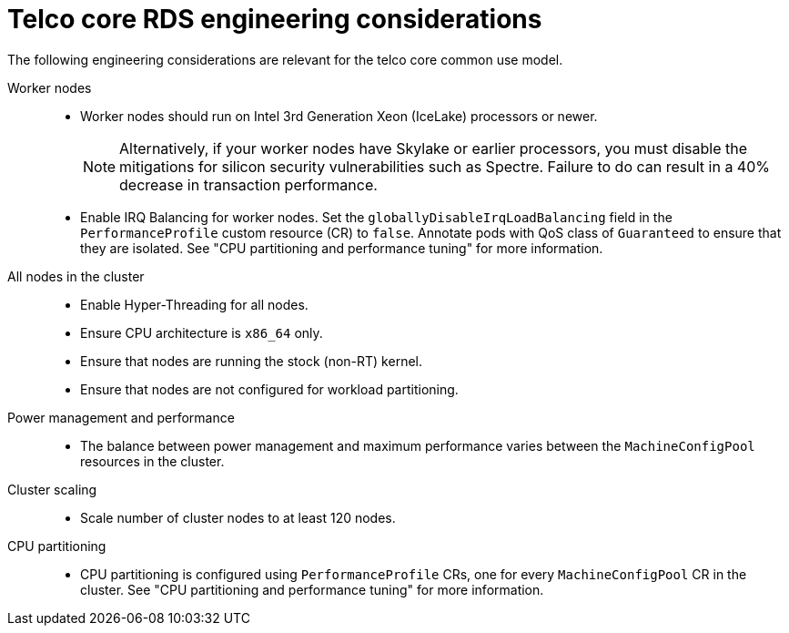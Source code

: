 // Module included in the following assemblies:
//
// * scalability_and_performance/telco_ref_design_specs/core/telco-core-rds-use-cases.adoc

:_mod-docs-content-type: REFERENCE
[id="telco-core-ref-eng-usecase-model_{context}"]
= Telco core RDS engineering considerations

The following engineering considerations are relevant for the telco core common use model.

Worker nodes::
* Worker nodes should run on Intel 3rd Generation Xeon (IceLake) processors or newer.
+
[NOTE]
====
Alternatively, if your worker nodes have Skylake or earlier processors, you must disable the mitigations for silicon security vulnerabilities such as Spectre.
Failure to do can result in a 40% decrease in transaction performance.
====

* Enable IRQ Balancing for worker nodes.
Set the `globallyDisableIrqLoadBalancing` field in the `PerformanceProfile` custom resource (CR) to `false`.
Annotate pods with QoS class of `Guaranteed` to ensure that they are isolated.
See "CPU partitioning and performance tuning" for more information.

All nodes in the cluster::
* Enable Hyper-Threading for all nodes.
* Ensure CPU architecture is `x86_64` only.
* Ensure that nodes are running the stock (non-RT) kernel.
* Ensure that nodes are not configured for workload partitioning.

Power management and performance::
* The balance between power management and maximum performance varies between the `MachineConfigPool` resources in the cluster.

Cluster scaling::
* Scale number of cluster nodes to at least 120 nodes.

CPU partitioning::
* CPU partitioning is configured using `PerformanceProfile` CRs, one for every `MachineConfigPool` CR in the cluster.
See "CPU partitioning and performance tuning" for more information.
